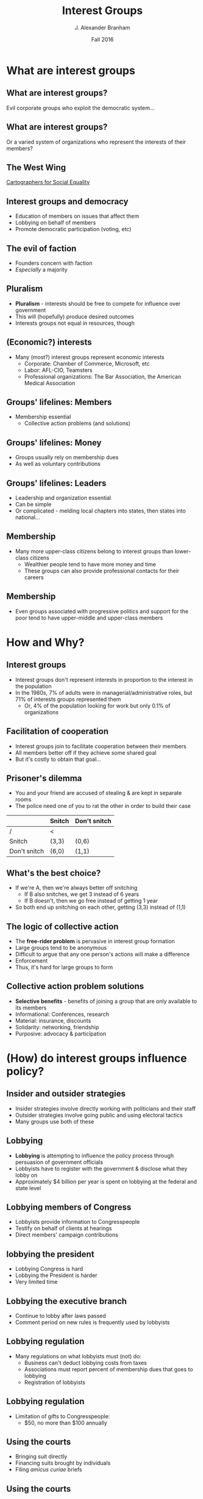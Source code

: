 #+TITLE:     Interest Groups
#+AUTHOR:    J. Alexander Branham
#+EMAIL:     branham@utexas.edu
#+DATE:      Fall 2016
#+startup: beamer
#+LaTeX_CLASS: beamer
#+LATEX_COMPILER: xelatex
#+OPTIONS: toc:nil H:2
#+LATEX_CLASS_OPTIONS: [colorlinks, urlcolor=blue, aspectratio=169]
#+LATEX_HEADER: \beamerdefaultoverlayspecification{<+->}
#+BEAMER_THEME: metropolis[titleformat=smallcaps, progressbar=frametitle] 

* What are interest groups

** What are interest groups?
Evil corporate groups who exploit the democratic system...

** What are interest groups?
Or a varied system of organizations who represent the interests of
their members?

** The West Wing
[[https://www.youtube.com/watch?v=OH1bZ0F3zVU][Cartographers for Social Equality]]

** Interest groups and democracy
- Education of members on issues that affect them
- Lobbying on behalf of members
- Promote democratic participation (voting, etc) 

** The evil of faction
- Founders concern with faction
- /Especially/ a majority

** Pluralism
- *Pluralism* - interests should be free to compete for influence over government
- This will (hopefully) produce desired outcomes
- Interests groups not equal in resources, though 

** (Economic?) interests 
- Many (most?) interest groups represent economic interests
  - Corporate: Chamber of Commerce, Microsoft, etc
  - Labor: AFL-CIO, Teamsters
  - Professional organizations: The Bar Association, the American
    Medical Association

** Groups' lifelines: Members
- Membership essential
  - Collective action problems (and solutions)

** Groups' lifelines: Money
- Groups usually rely on membership dues
- As well as voluntary contributions

** Groups' lifelines: Leaders 
- Leadership and organization essential
- Can be simple
- Or complicated - melding local chapters into states, then states
  into national...

** Membership
- Many more upper-class citizens belong to interest groups than
  lower-class citizens
  - Wealthier people tend to have more money and time
  - These groups can also provide professional contacts for their careers

** Membership
- Even groups associated with progressive politics and support for the
  poor tend to have upper-middle and upper-class members

* How and Why?

** Interest groups
- Interest groups don't represent interests in proportion to the
  interest in the population
- In the 1980s, 7% of adults were in managerial/administrative roles,
  but 71% of interests groups represented them
  - Or, 4% of the population looking for work but only 0.1% of
    organizations 

** Facilitation of cooperation 
- Interest groups join to facilitate cooperation between their members
- All members better off if they achieve some shared goal
- But it's costly to obtain that goal...

** Prisoner's dilemma 
- You and your friend are accused of stealing & are kept in separate rooms
- The police need one of you to rat the other in order to build their
  case
#+BEAMER: \pause 
|              | Snitch | Don't snitch |
|--------------+--------+--------------|
| /            | <      |              |
| Snitch       | (3,3)  | (0,6)        |
| Don't snitch | (6,0)  | (1,1)        |

** What's the best choice?
#+BEAMER: \pause
- If we're A, then we're always better off snitching
  - If B also snitches, we get 3 instead of 6 years
  - If B doesn't, then we go free instead of getting 1 year
- So both end up snitching on each other, getting (3,3) instead of (1,1)

** The logic of collective action 
- The *free-rider problem* is pervasive in interest group formation
- Large groups tend to be anonymous
- Difficult to argue that any one person's actions will make a difference
- Enforcement
- Thus, it's hard for large groups to form

** Collective action problem solutions 
- *Selective benefits* - benefits of joining a group that are only
  available to its members
- Informational: Conferences, research
- Material: insurance, discounts
- Solidarity: networking, friendship
- Purposive: advocacy & participation

* (How) do interest groups influence policy?

** Insider and outsider strategies
- Insider strategies involve directly working with politicians and
  their staff
- Outsider strategies involve going public and using electoral tactics
- Many groups use both of these

** Lobbying 
- *Lobbying* is attempting to influence the policy process through
  persuasion of government officials
- Lobbyists have to register with the government & disclose what they
  lobby on
- Approximately $4 billion per year is spent on lobbying at the
  federal and state level

** Lobbying members of Congress 
- Lobbyists provide information to Congresspeople
- Testify on behalf of clients at hearings
- Direct members' campaign contributions

** lobbying the president
- Lobbying Congress is hard
- Lobbying the President is harder
- Very limited time

** Lobbying the executive branch 
- Continue to lobby after laws passed
- Comment period on new rules is frequently used by lobbyists

** Lobbying regulation 
- Many regulations on what lobbyists must (not) do:
  - Business can't deduct lobbying costs from taxes
  - Associations must report percent of membership dues that goes to lobbying
  - Registration of lobbyists

** Lobbying regulation
- Limitation of gifts to Congresspeople:
  - $50, no more than $100 annually

** Using the courts
- Bringing suit directly
- Financing suits brought by individuals
- Filing /amicus curiae/ briefs

** Using the courts
- Increasingly, the courts are a battleground where various interests fight
- E.g. the privacy and abortion fights, segregation, etc

** Mobilizing public opinion
- *Going public* - launching a campaign to raise awareness of your
  issue and persuade people

** Advertising
- TV, newspapers, radio, etc
- Both image-building
- And persuasive

** Grassroots lobbying
- Direct mail & email
- Increasingly prevalent

** Protest
- Raises public recognition for protestors
- Can be disruptive to commerce & traffic, forcing negotiation with protestors
- Strikes and general strikes are some of union's most powerful
  weapons

** Electoral politics - PACS
- *PACs* - Political action committees
- Separate and segregated from campaigns 
- Typically focus on House races
- Little evidence that PAC contributions "buy" votes from those members

** Electoral politics - Independent expenditures
- Independent expenditure committees - *Super PACs*
- Allowed after 2010 /Citizens United/ case 
- May raise unlimited amounts of money from any source
  - must report donors
  - may not directly coordinate

** Electoral politics - campaign activism 
- Get out the vote campaigns
- Can have large effects in low-turnout elections

** Electoral politics - the initiative
- The *initiative* allows citizens to pass policy without going
  through the legislature
- Interest groups can run campaigns to get the requisite number of
  signatures

** Are interest groups effective? 
- Lots of research shows that lobbying and such has little or no effect
- If it is effective, why don't we see much more? 
